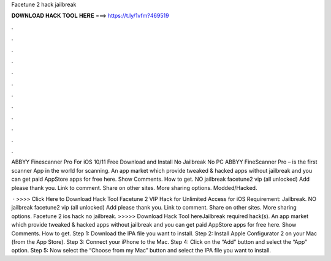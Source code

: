 Facetune 2 hack jailbreak



𝐃𝐎𝐖𝐍𝐋𝐎𝐀𝐃 𝐇𝐀𝐂𝐊 𝐓𝐎𝐎𝐋 𝐇𝐄𝐑𝐄 ===> https://t.ly/1vfm?469519



.



.



.



.



.



.



.



.



.



.



.



.

ABBYY Finescanner Pro For iOS 10/11 Free Download and Install No Jailbreak No PC ABBYY FineScanner Pro – is the first scanner App in the world for scanning. An app market which provide tweaked & hacked apps without jailbreak and you can get paid AppStore apps for free here. Show Comments. How to get. NO jailbreak facetune2 vip (all unlocked) Add please thank you. Link to comment. Share on other sites. More sharing options. Modded/Hacked.

 · >>>> Click Here to Download Hack Tool Facetune 2 VIP Hack for Unlimited Access for iOS Requirement: Jailbreak. NO jailbreak facetune2 vip (all unlocked) Add please thank you. Link to comment. Share on other sites. More sharing options. Facetune 2 ios hack no jailbreak. >>>>> Download Hack Tool hereJailbreak required hack(s). An app market which provide tweaked & hacked apps without jailbreak and you can get paid AppStore apps for free here. Show Comments. How to get. Step 1: Download the IPA file you want to install. Step 2: Install Apple Configurator 2 on your Mac (from the App Store). Step 3: Connect your iPhone to the Mac. Step 4: Click on the “Add” button and select the “App” option. Step 5: Now select the “Choose from my Mac” button and select the IPA file you want to install.
